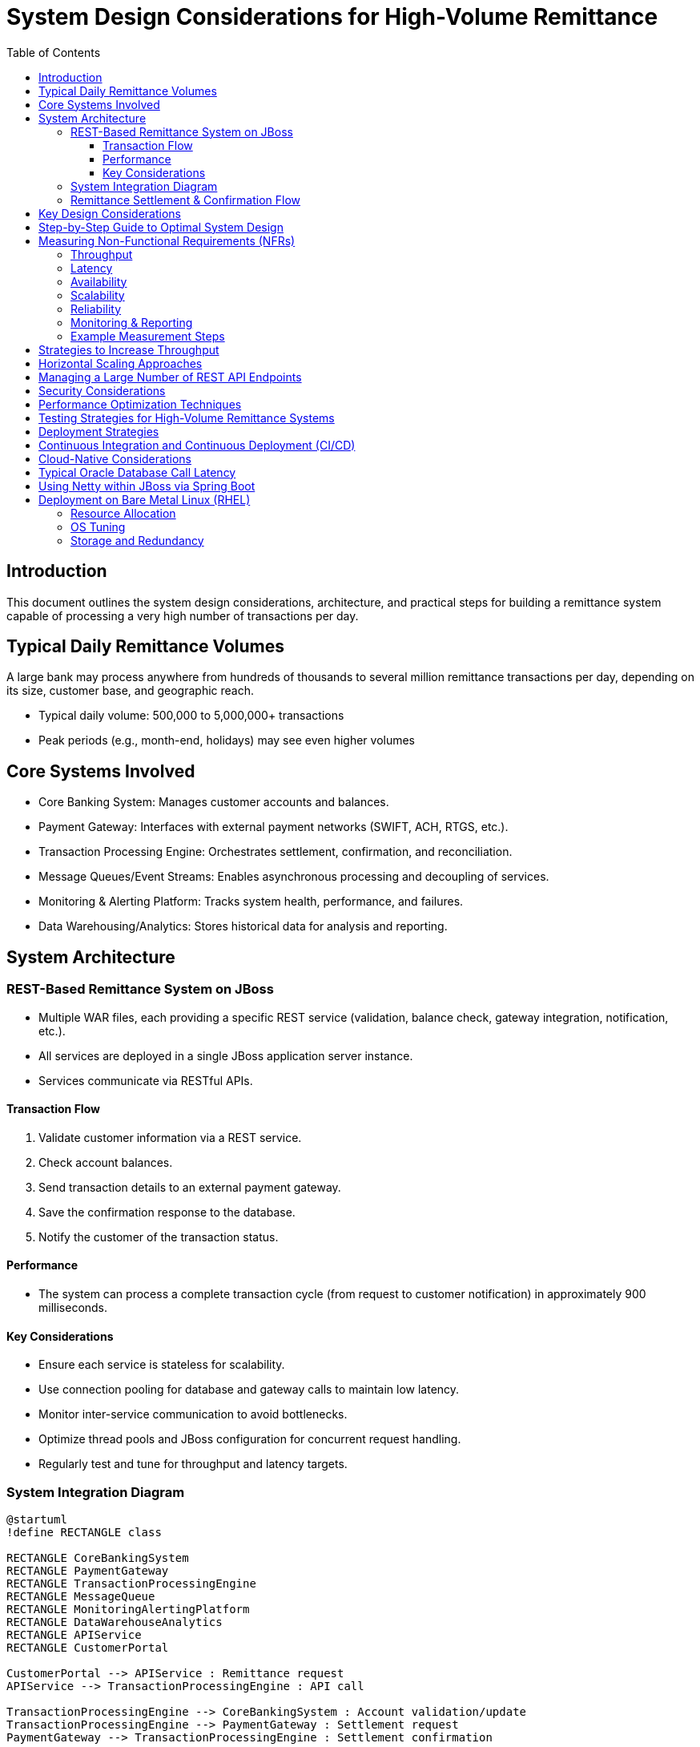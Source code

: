 = System Design Considerations for High-Volume Remittance
:toc:
:toclevels: 3

== Introduction

This document outlines the system design considerations, architecture, and practical steps for building a remittance system capable of processing a very high number of transactions per day.

== Typical Daily Remittance Volumes

A large bank may process anywhere from hundreds of thousands to several million remittance transactions per day, depending on its size, customer base, and geographic reach.

- Typical daily volume: 500,000 to 5,000,000+ transactions
- Peak periods (e.g., month-end, holidays) may see even higher volumes

== Core Systems Involved

- Core Banking System: Manages customer accounts and balances.
- Payment Gateway: Interfaces with external payment networks (SWIFT, ACH, RTGS, etc.).
- Transaction Processing Engine: Orchestrates settlement, confirmation, and reconciliation.
- Message Queues/Event Streams: Enables asynchronous processing and decoupling of services.
- Monitoring & Alerting Platform: Tracks system health, performance, and failures.
- Data Warehousing/Analytics: Stores historical data for analysis and reporting.

== System Architecture

=== REST-Based Remittance System on JBoss

- Multiple WAR files, each providing a specific REST service (validation, balance check, gateway integration, notification, etc.).
- All services are deployed in a single JBoss application server instance.
- Services communicate via RESTful APIs.

==== Transaction Flow

. Validate customer information via a REST service.
. Check account balances.
. Send transaction details to an external payment gateway.
. Save the confirmation response to the database.
. Notify the customer of the transaction status.

==== Performance

- The system can process a complete transaction cycle (from request to customer notification) in approximately 900 milliseconds.

==== Key Considerations

- Ensure each service is stateless for scalability.
- Use connection pooling for database and gateway calls to maintain low latency.
- Monitor inter-service communication to avoid bottlenecks.
- Optimize thread pools and JBoss configuration for concurrent request handling.
- Regularly test and tune for throughput and latency targets.

=== System Integration Diagram

[plantuml,system-integration,svg]
----
@startuml
!define RECTANGLE class

RECTANGLE CoreBankingSystem
RECTANGLE PaymentGateway
RECTANGLE TransactionProcessingEngine
RECTANGLE MessageQueue
RECTANGLE MonitoringAlertingPlatform
RECTANGLE DataWarehouseAnalytics
RECTANGLE APIService
RECTANGLE CustomerPortal

CustomerPortal --> APIService : Remittance request
APIService --> TransactionProcessingEngine : API call

TransactionProcessingEngine --> CoreBankingSystem : Account validation/update
TransactionProcessingEngine --> PaymentGateway : Settlement request
PaymentGateway --> TransactionProcessingEngine : Settlement confirmation

TransactionProcessingEngine --> MessageQueue : Publish events
MessageQueue --> TransactionProcessingEngine : Event consumption

TransactionProcessingEngine --> MonitoringAlertingPlatform : Metrics/logs
MonitoringAlertingPlatform --> TransactionProcessingEngine : Alerts

TransactionProcessingEngine --> DataWarehouseAnalytics : Historical transaction data
DataWarehouseAnalytics --> TransactionProcessingEngine : Analytics feedback

' Comments for clarity
' CustomerPortal: User-facing interface for remittance initiation
' APIService: Gateway for external/internal API calls
' TransactionProcessingEngine: Orchestrates business logic and workflow
' CoreBankingSystem: Handles account management and balances
' PaymentGateway: Connects to external payment networks
' MessageQueue: Enables async processing and decoupling
' MonitoringAlertingPlatform: Tracks system health and issues
' DataWarehouseAnalytics: Stores and analyzes historical data

@enduml
----

=== Remittance Settlement & Confirmation Flow

[plantuml,remittance-flow,svg]
----
@startuml
start
:Receive remittance request;
:Validate request & customer;
:Check account balance;
if (Sufficient balance?) then (yes)
  :Initiate settlement;
  :Send to Payment Gateway;
  :Await confirmation;
  if (Confirmation received?) then (yes)
    :Update account;
    :Log transaction;
    :Notify customer (success);
  else (no)
    :Retry or escalate;
    :Notify customer (failure);
  endif
else (no)
  :Reject transaction;
  :Notify customer (insufficient funds);
endif
stop
@enduml
----

== Key Design Considerations

- Scalability: Use horizontally scalable architectures, load balancing, and data partitioning.
- Reliability & Fault Tolerance: Implement retries, idempotency, redundancy, and failover strategies.
- Consistency & Integrity: Choose appropriate consistency models, validate and reconcile data, maintain audit trails.
- Performance: Optimize queries, use caching, asynchronous processing, and monitor latency/throughput.
- Security: Encrypt data, enforce authentication/authorization.
- Monitoring & Observability: Centralized logging, alerting, and metric tracking.
- Disaster Recovery: Regular backups and tested restoration procedures.

== Step-by-Step Guide to Optimal System Design

. Define requirements and NFR targets.
. Choose scalable, modular architecture.
. Design data model and APIs.
. Implement processing logic and workflows.
. Integrate security at all layers.
. Set up monitoring, alerting, and logging.
. Test for reliability, performance, and scalability.
. Prepare disaster recovery and backup plans.
. Iterate and optimize based on feedback and metrics.

== Measuring Non-Functional Requirements (NFRs)

=== Throughput

- Measure the number of remittance transactions processed per second/minute/hour.
- Example: To meet 100,000/day, the system should handle ~1.2 transactions/second (assuming 24/7 operation).

=== Latency

- Measure end-to-end time for a remittance to be settled and confirmed.
- Set targets (e.g., 95% of transactions confirmed within 5 seconds).

=== Availability

- Track system uptime using monitoring tools.
- Target high availability (e.g., 99.99%).

=== Scalability

- Perform load testing to verify the system can scale horizontally.
- Simulate peak loads and monitor resource utilization.

=== Reliability

- Monitor error rates, failed transactions, and recovery times.
- Implement automated alerting for failures.

=== Monitoring & Reporting

- Use dashboards to visualize throughput, latency, error rates, and resource usage.
- Regularly review metrics to ensure NFRs are met.

=== Example Measurement Steps

. Define NFR targets for throughput, latency, availability, etc.
. Instrument the system with logging and monitoring tools.
. Run load tests simulating 100,000+ daily transactions.
. Collect and analyze metrics.
. Tune system components to meet or exceed NFR targets.

== Strategies to Increase Throughput

- Horizontal scaling: Add more instances of stateless services and databases.
- Partitioning/sharding: Split data and workload across multiple database shards or service partitions.
- Asynchronous processing: Use message queues and event-driven architecture.
- Batch processing: Group and process remittance transactions in batches.
- Optimized data access: Use efficient indexing, caching, and minimize database round-trips.
- Concurrency: Design services to handle multiple requests concurrently using non-blocking I/O and thread pools.
- Microservices: Break down monolithic logic into focused, independently scalable services.
- Load balancing: Distribute incoming requests evenly across service instances.
- Connection pooling: Use connection pools for databases and external systems.
- Resource monitoring & auto-scaling: Continuously monitor system load and automatically scale resources.

== Horizontal Scaling Approaches

- Stateless services: Design services to be stateless so any instance can handle any request.
- Service replication: Run multiple instances of each service behind a load balancer.
- Database sharding: Partition data across multiple database servers.
- Distributed caching: Use distributed cache systems (e.g., Redis, Memcached).
- Message queues: Use queues to decouple producers and consumers.
- Microservices architecture: Split functionality into independently deployable and scalable services.
- Auto-scaling: Use orchestration platforms (e.g., Kubernetes, AWS ECS).
- Geographical distribution: Deploy services in multiple regions.
- API gateways & load balancers: Route requests efficiently.
- Distributed file storage: Use distributed storage solutions for files and large objects.

== Managing a Large Number of REST API Endpoints

Effectively managing a large number of REST API endpoints is crucial for maintainability, scalability, and clarity in high-volume systems. Consider the following best practices:

- Modularization: Organize endpoints by functional domains or bounded contexts, grouping related APIs into separate modules or services.
- Versioning: Use clear API versioning (e.g., `/api/v1/`) to manage changes and backward compatibility.
- Consistent Naming Conventions: Apply consistent and descriptive naming for resources and actions to improve discoverability and reduce confusion.
- API Gateway: Employ an API gateway to centralize routing, authentication, rate limiting, and monitoring for all endpoints.
- Documentation: Use tools like OpenAPI/Swagger to auto-generate and maintain up-to-date API documentation.
- Code Generation: Leverage code generation tools to reduce boilerplate and enforce consistency across endpoints.
- Pagination & Filtering: Implement pagination, filtering, and sorting for endpoints returning large datasets to optimize performance.
- Security: Apply consistent authentication and authorization mechanisms across all endpoints.
- Monitoring & Analytics: Track usage, errors, and performance metrics for each endpoint to identify bottlenecks and optimize hot paths.
- Deprecation Policy: Establish a clear process for deprecating and removing obsolete endpoints.

By following these practices, you can ensure your REST API remains scalable, maintainable, and easy to evolve as your system grows.

== Security Considerations

Security is critical in remittance systems to protect sensitive data and prevent fraud. Consider the following security measures:

- Data Encryption: Encrypt sensitive data at rest and in transit using strong encryption standards (e.g., AES, TLS).
- Authentication: Implement strong authentication mechanisms (e.g., OAuth 2.0, OpenID Connect) for users and systems.
- Authorization: Enforce fine-grained access control and permissions for resources and actions.
- Input Validation: Rigorously validate and sanitize all inputs to prevent injection attacks and data corruption.
- Logging and Monitoring: Maintain detailed logs of all transactions and access attempts. Monitor logs for suspicious activities.
- Fraud Detection: Implement mechanisms to detect and prevent fraudulent transactions (e.g., anomaly detection, transaction limits).
- Regular Security Audits: Conduct regular security assessments, penetration testing, and code reviews to identify and remediate vulnerabilities.
- Compliance: Ensure compliance with relevant regulations and standards (e.g., PCI DSS, GDPR, local financial regulations).

By incorporating these security measures, you can significantly reduce the risk of security breaches and fraud in your remittance system.

== Performance Optimization Techniques

To achieve and maintain high performance in remittance systems, consider the following optimization techniques:

- Caching: Implement caching at multiple levels (e.g., database query results, API responses, static assets) to reduce latency and load.
- Load Balancing: Distribute incoming requests evenly across multiple servers or instances to prevent overload and ensure high availability.
- Database Optimization: Optimize database schema, queries, and indexes for fast data access. Consider read replicas for scaling reads.
- Code Optimization: Profile and optimize application code to reduce processing time and resource consumption.
- Network Optimization: Optimize network configuration and use Content Delivery Networks (CDNs) to reduce latency and improve data delivery speed.
- Compression: Use data compression (e.g., Gzip) for API responses and static assets to reduce payload size and accelerate transmission.
- Connection Pooling: Use connection pooling for databases and external services to reduce the overhead of establishing new connections.
- Asynchronous Processing: Offload time-consuming tasks to background processes or asynchronous workflows to free up resources for handling requests.
- Batch Processing: Process transactions in batches where possible to reduce overhead and improve throughput.

Regularly profile and monitor system performance to identify bottlenecks and validate the impact of optimization efforts.

== Testing Strategies for High-Volume Remittance Systems

Robust testing is essential to ensure the reliability, performance, and security of remittance systems. Consider the following testing strategies:

- Unit Testing: Test individual components and functions for correctness in isolation.
- Integration Testing: Test interactions between integrated components and external systems (e.g., payment gateways, databases).
- Functional Testing: Validate the system against business requirements and use cases.
- Performance Testing: Measure system performance (throughput, latency) under expected and peak loads.
- Load Testing: Simulate high transaction volumes to verify the system's behavior under stress.
- Security Testing: Assess the system for vulnerabilities and security weaknesses.
- User Acceptance Testing (UAT): Validate the system with end-users to ensure it meets their needs and expectations.
- Regression Testing: Ensure that new changes do not adversely affect existing functionality.

Automate testing where possible to improve efficiency and coverage. Regularly review and update test cases and scenarios to reflect changes in the system and business requirements.

== Deployment Strategies

Effective deployment strategies are crucial for delivering updates and new features with minimal disruption. Consider the following approaches:

- Blue-Green Deployments: Maintain two identical production environments (blue and green). Deploy updates to the inactive environment, then switch traffic to it after validation.
- Canary Releases: Gradually roll out changes to a small subset of users or transactions before a full-scale deployment.
- Rolling Updates: Update instances or components incrementally, ensuring that some instances remain available to handle requests.
- Feature Toggles: Use feature flags to enable or disable features at runtime, allowing for safe experimentation and gradual rollouts.
- Infrastructure as Code (IaC): Manage and provision infrastructure using code and automation tools (e.g., Terraform, Ansible) for consistency and repeatability.
- Containerization: Use containers (e.g., Docker) to package applications and dependencies for consistent deployment across environments.
- Orchestration: Use orchestration platforms (e.g., Kubernetes, OpenShift) to automate deployment, scaling, and management of containerized applications.

Carefully plan and test deployment strategies to minimize risks and ensure a smooth transition between application versions.

== Continuous Integration and Continuous Deployment (CI/CD)

Implementing CI/CD practices helps automate and streamline the process of integrating code changes, running tests, and deploying applications. Consider the following CI/CD practices:

- Version Control: Use a version control system (e.g., Git) to manage source code and track changes.
- Automated Testing: Integrate automated tests (unit, integration, performance) into the CI/CD pipeline to ensure code quality.
- Build Automation: Automate the build process to compile code, run tests, and package applications for deployment.
- Continuous Integration: Frequently integrate code changes into a shared repository, triggering automated builds and tests.
- Continuous Deployment: Automatically deploy passing builds to production or staging environments, based on defined policies and approvals.
- Monitoring and Alerts: Monitor CI/CD pipelines for failures and performance issues. Set up alerts for critical failures.

By adopting CI/CD practices, you can accelerate the delivery of new features and improvements while maintaining high quality and reliability.

== Cloud-Native Considerations

Designing remittance systems as cloud-native applications offers benefits such as scalability, flexibility, and resilience. Consider the following cloud-native principles:

- Microservices Architecture: Build applications as a collection of loosely coupled, independently deployable services.
- Containerization: Package services and dependencies in containers for consistent deployment and scaling.
- Dynamic Orchestration: Use orchestration platforms (e.g., Kubernetes) to manage the lifecycle, scaling, and networking of containers.
- Service Mesh: Implement a service mesh (e.g., Istio, Linkerd) to manage service-to-service communication, security, and monitoring.
- API Gateway: Use an API gateway to manage external access to services, including routing, authentication, and rate limiting.
- Event-Driven Architecture: Use events and messaging for communication between services, enabling loose coupling and asynchronous processing.
- Resilience and Fault Tolerance: Design for failure by implementing retries, circuit breakers, and failover mechanisms.
- Observability: Implement centralized logging, monitoring, and tracing to gain insights into system behavior and performance.

By following cloud-native principles, you can build remittance systems that are scalable, resilient, and easier to manage in dynamic cloud environments.

== Typical Oracle Database Call Latency

The time taken for an Oracle database call can vary widely depending on several factors:

- Simple SELECT/INSERT/UPDATE: Typically 5–20 milliseconds for well-indexed, small transactions under normal load.
- Complex Queries/Joins: Can range from tens to hundreds of milliseconds, or more if the query is not optimized.
- Network Latency: Adds overhead if the application server and database are on different hosts or data centers.
- Connection Pooling: Reduces latency by reusing connections, avoiding the overhead of establishing new ones.
- Database Load: High concurrency, locking, or resource contention can increase response times.
- Configuration & Tuning: Proper indexing, query optimization, and hardware resources help minimize latency.

For high-throughput, low-latency systems, aim for database calls to complete in under 20 milliseconds for simple operations, and continuously monitor and optimize for consistent performance.

== Using Netty within JBoss via Spring Boot

Netty can be used as the underlying HTTP server for a Spring Boot application. If you want to run such an application within a JBoss environment, you typically package your Spring Boot app as a WAR file and deploy it to JBoss. However, by default, JBoss will use its own servlet container (Undertow or similar) to handle HTTP requests.

To leverage Netty inside JBoss, consider the following approaches:

- Standalone Spring Boot with Netty: Run your Spring Boot application as a standalone service (using the embedded Netty server) outside of JBoss.
- Spring Boot WAR in JBoss: Deploying a WAR disables embedded Netty; JBoss's servlet engine handles HTTP requests.
- Internal Netty Usage: Use Netty for internal networking (e.g., async messaging) within your app, even in JBoss.
- Proxy Approach: Deploy Netty-based Spring Boot service separately and use JBoss as a gateway/proxy.

Netty cannot directly replace the JBoss HTTP engine when deploying a WAR. For full Netty capabilities, run your Spring Boot app as a standalone service.

== Deployment on Bare Metal Linux (RHEL)

Deploying a high-volume remittance system on bare metal Red Hat Enterprise Linux (RHEL) servers offers direct control over hardware resources, OS tuning, and network configuration.

=== Resource Allocation

- Allocate dedicated CPU, memory, and storage for critical components (e.g., JBoss, databases) to avoid contention.

=== OS Tuning

- Increase file descriptors (`ulimit -n`) for concurrent connections.
- Adjust process/thread limits (`ulimit -u`).
- Tune TCP parameters and network buffers.
- Enable interrupt coalescing and optimize NIC settings.
- Adjust kernel parameters in `/etc/sysctl.conf`.
- Configure NUMA awareness for multi-socket systems.
- Use deadline or noop I/O schedulers for SSD/NVMe.
- Enable HugePages for large memory allocations.
- SSH Key Management: Use secure, unique keys, rotate regularly, and restrict permissions.
- Host File Management: Maintain `/etc/hosts` for static mappings, ensure consistency.
- iptables Management: Restrict network access, define explicit rules, use `firewalld` for management.
- Securing Network Communication: Use `stunnel` for SSL/TLS, or alternatives like OpenSSL, Nginx, HAProxy, SSH tunneling, socat, or VPNs.

=== Storage and Redundancy

- Use RAID 10 for performance and redundancy.
- Prefer NVMe/SSD for low-latency, high-throughput storage.
- Configure multipath I/O for redundancy in SAN.
- Use XFS or ext4 filesystems, tuned for workload.
- Implement database-level replication for high availability.
- Schedule regular, automated backups and test restores.
- Use snapshots for fast recovery.
- Deploy UPS and redundant power supplies.

By carefully tuning the OS and designing robust storage and redundancy strategies, you can ensure your remittance system delivers consistent performance and high availability even under demanding conditions.
